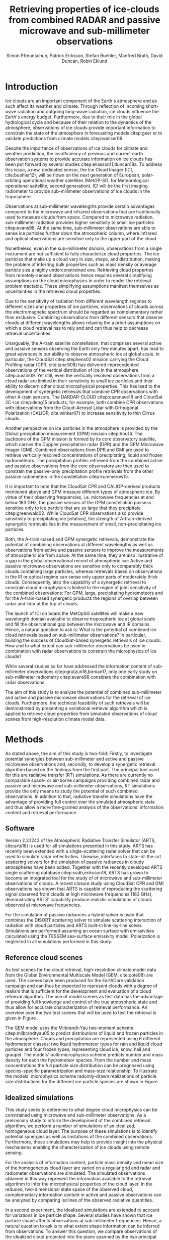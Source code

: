 #+TITLE:       Retrieving properties of ice-clouds from combined RADAR and passive microwave and sub-millimeter observations
#+AUTHOR:      Simon Pfreunschuh, Patrick Eriksson, Stefan Buehler, Manfred Brath, @@latex:\\@@ David Duncan, Robin Eklund
#+EMAIL:       simon.pfreundschuh@chalmers.se
#+OPTIONS: toc:nil
#+LaTeX_HEADER: \usepackage{natbib}
#+LaTeX_HEADER: \usepackage{siunitx}

  
* Introduction

   Ice clouds are an important component of the Earth's atmosphere and as such
   affect its weather and climate. Through reflection of incoming short-wave
   radiation and outgoing long-wave radiation, ice clouds influence the Earth's energy
   budget. Furthermore, due to their role in the global hydrological cycle and because
   of their relation to the dynamics of the atmosphere, observations of ice clouds
   provide important information to constrain the state of the atmosphere in
   forecasting models citep:geer  or to validate predictions from climate models
   citep:waliser09.

   Despite the importance of observations of ice clouds for climate and weather
   prediction, the insufficiency of previous and current earth observation
   systems to provide accurate information on ice clouds has been put forward by
   several studies citep:eliasson11,duncan18a. To address this issue, a new,
   dedicated sensor, the Ice Cloud Imager (ICI, cite:buehler12), will be flown
   on the next generation of European, polar-orbiting operational weather
   satellites (MetOP-SG, for Meteorological operational sattellite, second
   generation). ICI will be the first imaging radiometer to provide
   sub-millimeter observations of ice clouds in the troposphere.

   Observations at sub-millimeter wavelengths provide certain advantages
   compared to the microwave and infrared observations that are traditionally
   used to measure clouds from space. Compared to microwave radiation,
   sub-millimeter radiation provides higher sensitivity to small ice particles
   citep:evans98. At the same time, sub-millimeter observations are able to
   sense ice particles further down the atmospheric column, where infrared and
   optical observations are sensitive only to the upper part of the cloud.

   Nonetheless, even in the sub-millimeter domain, observations from a single
   instrument are not sufficient to fully characterize cloud properties. The
   ice particles that make up a cloud vary in size, shape, and distribution,
   making the problem of inferring bulk properties such as mass density or
   average particle size a highly underconstrained one. Retrieving cloud
   properties from remotely-sensed observations hence requires several
   simplifying  assumptions on the cloud microphysics in order
   to render the retrieval problem tractable. These simplifying assumptions
   manifest themselves as uncertainties in the retrieved cloud properties.

   Due to the sensitivity of radiation from different wavelength regimes to
   different sizes and properties of ice particles, observations of clouds
   across the electromagnetic spectrum should be regarded as complementary
   rather than exclusive. Combining observations from different sensors that
   observe clouds at different wavelengths allows relaxing the a priori
   assumptions on which a cloud retrieval has to rely and and can thus help to
   decrease retrieval uncertainties.

   Unarguably, the A-train satellite constellation, that comprises several
   active and passive sensors observing the Earth only few minutes apart, has
   lead to great advances in our ability to observe atmospheric ice at global
   scale. In particular, the CloudSat citep:stephens02 mission carrying the
   Cloud Profiling radar (CPR, cite:tanelli08) has delivered imprecedented
   observations of the vertical distribution of ice in the atmosphere
   citep:austin09. Yet still, even the vertically resolved observations from a
   cloud radar are limited in their sensitivity to small ice particles and their
   ability to discern other cloud microphysical properties. This has lead to the
   development of synergetic retrievals that combine CPR observations with other
   A-train sensors. The DARDAR-CLOUD citep:cazenave18 and CloudSat 2C-Ice
   citep:deng15 products, for example, both combine CPR observations with
   observations from the Cloud-Aerosol Lidar with Orthogonal Polarization
   (CALIOP, cite:winker07) to increase sensitivity to thin Cirrus clouds.

   Another perspective on ice particles in the atmosphere is provided by the
   Global precipitation measurement (GPM) mission citep:hou14. The backbone of
   the GPM mission is formed by its core observatory satellite, which carries
   the Doppler precipitation radar (DPR) and the GPM Microwave Imager (GMI).
   Combined observations from DPR and GMI are used to retrieve vertically
   resolved concentrations of precipitating, liquid and frozen hydrometeors. The
   precipitation profiles retrieved from the combined active and passive
   observations from the core observatory are then used to constrain
   the passive-only precipitation profile retrievals from the other passive
   radiometers in the constellation citep:kummerow15.

   It is important to note that the CloudSat CPR and CALIOP-derived products
   mentioned above and GPM measure different types of atmospheric ice. By virtue
   of their observing frequencies, i.e. microwave frequencies at and below
   $\SI{183}{\giga \hertz}$, the passive sensors of the GPM constellation
   possess sensitive only to ice particle that are so large that they precipitate
   citep:greenwald02. While CloudSat CPR observations also provide sensitivity
   to precipitating ice [citation], the strength of A-train-derived synergetic
   retrievals lies in the measurement of small, non-precipitating ice
   particles.

   Both, the A-train-based and GPM synergetic retrievals, demonstrate the
   potential of combining observations at different wavelengths as well as
   observations from active and passive sensors to improve the measurements of
   atmospheric ice from space. At the same time, they are also illustrative of a
   gap in the global observational record of atmospheric ice: Active and passive
   microwave observations are sensitive only to comparably thick clouds
   containing large particles, whereas retrievals based on observations in the
   IR or optical regime can sense only upper parts of moderately thick clouds.
   Consequently, also the capability of a synergetic retrieval to constrain
   cloud microphysics is limited to the region of joint sensitivity of the
   combined observations: For GPM, large, precipitating hydrometeors and for the
   A-train-based synergetic products the regions of overlap between radar and
   lidar at the top of clouds.

   The launch of ICI on board the MetOpSG satellites will make a new wavelength
   domain available to observe tropospheric ice at global scale and fill the
   observational gap between the microwave and IR domains. Hence, a natural question
   to ask is: What is the potential of combined ice cloud retrievals based on
   sub-millimeter observations? In particular, building the success of
   CloudSat-based synergetic retrievals of ice clouds: How and to what extent
   can sub-millimeter observations be used in combination with radar observations
   to constrain the microphysics of ice clouds?

   While several studies so far have addressed the information content
   of sub-millimeter observations citep:grutzun18,birman17, only one
   early study on sub-millimeter radiometry citep:evans98 considers the
   combination with radar observations.

   The aim of this study is to analyze the potential of combined
   sub-millimeter and active and passive microwave observations for the retrieval of
   ice clouds. Furthermore, the technical feasibility of such retrievals will be
   demonstrated by presenting a variational retrieval algorithm which is applied to
   retrieve cloud properties from simulated observations of cloud scenes from
   high-resolution climate model data.


* Methods

   As stated above, the aim of this study is two-fold: Firstly, to investigate
   potential synergies between sub-millimeter and active and passive microwave
   observations and, secondly, to develop a synergetic retrieval algorithm based
   on the findings from the first part. The principal tool used for this are
   radiative transfer (RT) simulations. As there are currently no comparable
   space- or air-borne campaigns providing combined radar and passive and
   microwave and sub-millimeter observations, RT simulations provide the only
   means to study the potential of such combined observations. In addition to
   that, radiative transfer simulations have the advantage of providing full
   control over the simulated atmospheric state and thus allow a more
   fine-grained analysis of the observations' information content and retrieval
   performance.

** Software

   Version 2.3.1243 of the Atmospheric Radiative Transfer Simulator (ARTS,
   cite:arts18) is used for all simulations presented in this study. ARTS has
   recently been extended with a single-scattering radar solver that can be used
   to simulate radar reflectivities. Likewise, interfaces to state-of-the-art
   scattering solvers for the simulation of passive radiances in cloudy
   atmospheres have been added. Together with the recently developed ARTS single
   scattering database citep:ssdb,eriksson18, ARTS has grown to become an
   integrated tool for the study of of microwave and sub-millimeter observations
   of clouds. A recent closure study using CloudSat CPR and GMI observations has
   shown that ARTS is capable of reproducing the scattering signal observed from
   clouds at high microwave frequencies ($\SI{183}{\giga \hertz}$),
   demonstrating ARTS' capability produce realistic simulations of clouds
   observed at microwave frequencies.
   
   For the simulation of passive radiances a hybrid solver is used that combines
   the DISORT scattering solver to simulate scattering interaction of radiation
   with cloud particles and ARTS built-in line-by-line solver. Simulations
   are performed assuming an ocean surface with emissivities calculated using
   the TESSEM sea-surface emissivity model. Polarization is neglected in all
   simulations performed in this study.
   
** Reference cloud scenes

    As test scenes for the cloud retrieval, high-resolution climate model data
    from the Global Environmental Multiscale Model (GEM, cite:cote98) are used.
    The scenes have been produced for the EarthCare validation campaign and can
    thus be expected to represent clouds with a degree of realism that is
    sufficient for the development and evaluation of a cloud retrieval
    algorithm. The use of model scenes as test data has the advantage of
    providing full knowledge and control of the true atmospheric state and thus
    allow for accurate characterization of retrieval performance. An overview
    over the two test scenes that will be used to test the retrieval is given
    in Figure \ref{fig:overview}.

    \begin{figure}
    \centering
    \includegraphics[width = \textwidth]{../plots/scene_overview.png}
    \caption{The distribution of total hydrometeor mass content in the two
    cloud scenes used to test the retrieval. Colored lines show the
     $m = 10^{-5} \SI{}{\kg \per \meter \cubed}$ contour for different
     hydrometeor species.}
    \label{fig:overview}
    \end{figure}

    The GEM model uses the Milbrandt-Yau two-moment scheme citep:milbrandtyau05
    to predict distributions of liquid and frozen particles in the atmosphere.
    Clouds and precipitation are represented using 6 different hydrometeor
    classes: two liquid hydrometeor types for rain and liquid cloud particles
    and four frozen types, representing cloud ice, snow, hail and graupel. The
    models' bulk-microphysics scheme predicts number and mass density for each
    the hydrometeor species. From the number and mass concentrations the full
    particle size distribution can be prognosed using species-specific
    parametrization and mass-size relationship. To illustrate the models'
    microphysics scheme radomly-drawn realizations of particle size distributions
    for the different ice particle species are shown in Figure \ref{fig:gem_psds}.

    \begin{figure}
    \centering
    \includegraphics[width = \textwidth]{../plots/gem_hydrometeors.png}
    \caption{Realizations of particle size distributions from the cloud scenes used in
    this study. Grey curves show 100 particle size distributions drawn randomly from
    grid points with a mass concentration higher than $10^{-6}$. Colored curves show the
    PSD for the prognosed for the mean of the 100 randomly drawn number and mass
    concentrations.}
    \label{fig:gem_psds}
    \end{figure}


** Idealized simulations

    This study seeks to determine to what degree cloud microphysics can be
    constrained using microwave and sub-millimeter observations. As a
    preliminary study to inform the development of the combined retrieval
    algorithm, we perform a number of simulations of an idealized, homogeneous
    cloud layer. The purpose of these simulations is to identify potential
    synergies as well as limitations of the combined observations. Furthermore,
    these simulations may help to provide insight into the physical mechanisms
    enabling the characterization of ice clouds using remote sensing.
    
    For the analysis of information content, particle mass density and mean size
    of the homogeneous cloud layer are varied on a regular grid and radar and
    radiometer observations are simulated. The simulated observations obtained
    in this way represent the information available to the retrieval algorithm
    to infer the microphysical properties of the cloud layer. In the reduced,
    two-dimensional state space of the observed cloud, complementary information
    content in active and passive observations can be analyzed by comparing
    isolines of the observed radiative quantities.

    In a second experiment, the idealized simulations are extended to account
    for variations in ice particle shape. Several studies have shown that ice
    particle shape affects observations at sub-millimeter frequencies. Hence, a
    natural question to ask is to what extent shape information can be inferred
    from observations. To answer this question, we compare observations of the
    idealized cloud projected into the plane spanned by the two principal
    components of the set of simulated observations. Comparison of the
    sub-spaces traced out by the projected observations for different particle
    shapes can provide a criterion to compare radiative properties of different
    particle shapes.

** Cloud retrieval

    A variational retrieval method has been chosen for the combined retrieval
    algorithm, primarily due to the flexibility of the approach to handle
    combined observations from multiple sensors. In particular for retrievals
    based on observation databases, high-dimensional measurement spaces pose a
    challenge making them unsuitable forthe combined retrieval. Additionally,
    the optimal estimation framework that is used here also has the advantage of
    providing tools to diagnose the information content of a retrieval.

    Several other retrieval algorithms have been developed to retrieve cloud
    properties from sub-millimeter observations
    citep:jimenez03,evans05,buehler12,brath18a. To date, all cloud retrievals
    developed for the sub-millimeter domain rely on databases of simulated
    observations. One reason for this are the high computational costs of
    performing radiative transfer simulations of clouds in the sub-millimeter
    domain. Only with recent developments of the ARTS RT code, it has become
    possible to compute approximate Jacobians of the observation operator with
    sufficiently low computational effort to make variational retrievals
    tractable.

    The variational retrieval algorithm developed for this study uses the
    optimal estimation method (OEM) developed by cite:rodgers00 to determine a
    most likely atmospheric state $\mathbf{x} \in \mathrm{R}^n$ given an
    observation vector $\mathbf{y} \in \mathrm{R}^m$. The retrieved state
    $\mathbf{x}$ is found by minimizing the negative log-likelihood
    \begin{align}
    -l(\mathbf{x}, \mathbf{y}) \propto
     \left(\mathbf{F}(\mathbf{x} - \mathbf{y} \right )
      \mathbf{S}_e^{-1} 
      \left ( \mathbf{F}(\mathbf{x}) - \mathbf{y} \right)
    + \left ( \mathbf{x} - \mathbf{x}_a \right )
     \mathbf{S}^{-1}_a 
     \left ( \mathbf{x} - \mathbf{x}_a \right )
    \end{align}
    of the observed $\mathbf{y}$ with respect to $\mathbf{x}$. The function $l$
    is the log-likelihood of the Bayesian a posteriori probability of the state
    $\mathbf{x}$ given the observations $\mathbf{y}$ under the assumption of a
    Gaussian a priori distribution $\mathcal{N}(\mathbf{x}_a, \mathbf{S}_x)$ and
    Gaussian measurement errors $\mathcal{N}(\mathbf{0}, \mathbf{S}_e)$.

* Retrieval formulation

    To arrive at the full formulation of the retrieval algorithm it necessary to
    specify the form of the measurement vector $\mathbf{y}$ and associated
    uncertainties $\mathbf{S}_e$, the form of the state vector $\mathbf{x}$ and
    associated uncertainties $\mathbf{S}_a$ as well as the forward model $F$
    that is used to simulate observations corresponding to a given atmospheric
    state.
    
** Observations
     
     The observations used in the retrieval are simulated observations from two
     passive radiometers similar to the ICI and MWI radiometers combined with
     those from a W-band cloud radar similar to CloudSat CPR.

     The combined observation vector $\mathbf{y}$ is obtained by simple
     concatenation of the single-instrument observations $\mathbf{y}_\text{MWI},
     \mathbf{y}_\text{ICI}, \mathbf{y}_{CPR}$:

     \begin{align}
     \mathbf{y} &= \left [ \begin{array}{c} \mathbf{y}_\text{MWI} \\ 
     \mathbf{y}_\text{ICI} \\ \mathbf{y}_\text{CPR} \end{array} \right ] 
     \end{align}

     We will also perform retrievals using only radar observations and
     using only the passive radiometer observations, respectively. Those
     will be referred to as radar-only (RO) and passive-only (PO) retrievals,
     respectively.

     \begin{align}
     \mathbf{y}_\text{RO} &= \left [\begin{array}{c} \mathbf{y}_\text{CPR}
      \end{array} \right ]  \\
     \mathbf{y}_\text{PO} &= \left [ \begin{array}{c} \mathbf{y}_\text{MWI} \\ 
     \mathbf{y}_\text{ICI} \end{array} \right] 
     \end{align}

     Regarding measurement errors, only random sensor noise is considered 
     in this study. For the passive radiometers, the measurement error is
     assumed to be independent and Gaussian with standard deviations
     equal to the noise specifications of each sensor channel.
     For the radar, the measurement error at each range gate is assumed
     to be Gaussian with standard deviation of $\SI{1}{\decibel}\text{Z}$.

     \begin{table}[h!]
     \caption{Simulated channels of the MWI and ICI radiometers used
      in this study.}\label{tab:channels}.
     \centering
     \begin{tabular}{|p{5cm}|r|r|}
     \hline
     Channel & Frequency $[\SI{}{\giga\hertz}]$ & Offset $[\SI{}{\giga\hertz}]$ \\
     \hline
     \hline
     MWI-8  & $89$ & --- \\
     \hline
     MWI-9, MWI-10, MWI-11, MWI-12  & $118.75$ & $\pm 3.2, \pm 2.1, \pm 1.4, \pm 1.2$ \\
     \hline
     MWI-13 & $165.5$ &  $\pm 0.75$ \\
     \hline
     MWI-14, MWI-15, MWI-16, MWI-17, MWI-18 & $183.31$ & $\pm 7.0, \pm 6.1, \pm 4.9, \pm 3.4, \pm 2.0$  \\
     \hline
     ICI-1, ICI-2, ICI-3 & $183.31$ & $\pm 7.0, \pm 3.4, \pm 2.0$ \\
     \hline
     ICI-4 & $243$ & $\pm 2.5$ \\
     \hline
     ICI-5, ICI-6, ICI-7 & $325.15$ & $\pm 9.5, \pm 3.5, \pm 1.5$ \\
     \hline
     ICI-8, ICI-9, ICI-10 & $448$ & $\pm 7.2, \pm 3.0, \pm 1.4$ \\
     \hline
     ICI-11 & $664$ & $\pm 4.2$\\
     \hline
     \end{tabular}
     \end{table}
     
** State space

     The state space for the retrieval consists of the humidity profile
     of the atmosphere, together with the distributions of two hydrometeor
     classes, one for frozen and one for liquid hydrometeors.

     For both, liquid and frozen hydrometeors, the two-moment parametrization
     proposed by cite:delanoe05,delanoe14 is used. That is, for each volume
     in the atmospheric column the distribution of hydrometeors is determined
     by the values of the concentration parameter $N_0^*$ and the mass-weighted
     mean diameter $D_m$. The shape parameters $\alpha$ and $\beta$ used
     for liquid and frozen hydrometeors are given in
     Table \ref{tab:shape_parameters}.

       \begin{table}[h!]
     \caption{Shape parameters of the normalized Modified Gamma Distribution
      used to represent hydrometeors.}\label{tab:shape_parameters}
      \centering
     \begin{tabular}{|c|cc|}
     \hline
     Hydrometeor type & $\alpha$ & $\beta$ \\
     \hline
     \hline
     Frozen & -1 & 3 \\
     Liquid & 2 & 1 \\
     \hline
     \end{tabular}
     \end{table}
     
   
* Results

** Homogeneous cloud layer

    As a preliminary study of the information content in combined radar
    and passive microwave and sub-millimeter measurement, observations
    of a homogeneous cloud layer with given mass density $m$  and mass weighted
    mean diameter $D_m$ are considered. For given $D_m$, the mass density of
    ice particles contained in an atmospheric volume is proportional to the
    concentration parameter $N_0^*$:

    \begin{align}
    N_0^* &= \frac{4 ^4}{\pi \rho} \frac{m}{D_m^4}
    \end{align}

    where $rho$ is the density of ice. Simulated observations of the homogeneous
    cloud layer for varying mass density and $D_m$ thus represent the effect of
    the two moments of the D14 PSD on the observations.

    We first address the question to what extent the observations from radar and
    passive radiometers constrain the two moments of the PSD. Figure
    \ref{fig:isolines} displays the simulated cloud signal $\Delta T_B =
    y_\text{clearsky} - y_\text{cloudy}$, i.e. the difference of clear-sky and
    cloudy-sky radiances, for selected radiometer channels together with
    isolines of the radar reflectivity at the center of the cloud layer. A
    necessary condition for a combined retrieval to retrieve the two moments of
    the PSD is that isolines of the combined observations cross each other. The
    first row of panels, that displays simulated radar reflectivities with the
    cloud signal seen by the MWI radiometer, thus indicates low complementary
    information content in the MWI observations with respect to the radar
    observations since radar and radiometer isolines run essentially parallel.
    In contrast to that, the isolines of the ICI observations, displayed in the
    second row of panels, show a higher degree of independence of the radiometer
    observations from the radar observations, thus indicating higher
    complementary information content.
    
    \begin{figure}
    \centering
    \includegraphics[width = \textwidth]{../plots/contours}
    \caption{Simulated observations of a homogeneous cloud layer with
    varying mass density $m$ and mass-weighted mean diameter $D_m$. The panels
    display the radar reflectivity in dBZ at the cloud center overlaid on the
    cloud signal measured by selected radiometer channels of the MWI radiometer
    (first row) and the ICI radiometer (second row).}
    \label{fig:isolines}
    \end{figure}

    Secondly, we investigate the impact of the assumed ice particle shape on the
    observations. For this, simulations of the same homogeneous cloud layer
    described above are performed for a range of particle shapes from the ARTS
    SSDB. To compare the effect of the particle shape on the simulated
    observations, principal component analysis (PCA) is used to determine the
    two axes of highest variance for all simulated observations. Scatter plots
    of the simulated observation projectet into the space spanned by the two
    axes of maximum variance are displayed in Figure \ref{fig:pca}.

    \begin{figure}
    \centering
    \includegraphics[width = \textwidth]{../plots/pca.pdf}
    \caption{Simulated observations for varying mass density and
    mass-weighted mean diameter of a homogeneous cloud layer projected
    onto the two axes of maximum variance for a range of particle shapes
    taken from the ARTS SSDB.}
    \label{fig:pca}
    \end{figure}
    



** Retrieval results

    \begin{figure}
    \centering
    \includegraphics[width = \textwidth]{../plots/retrieval_results_a}
    \caption{Retrieval results for the first reference cloud scene.}
    \label{fig:pca}
    \end{figure}

* Discussion


* Conclusion
   
    


bibliographystyle:apalike 
bibliography:/home/simonpf/papers/references.bib
